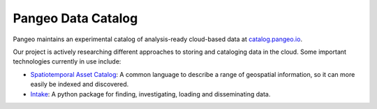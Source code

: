 .. _catalog:

Pangeo Data Catalog
===================

Pangeo maintains an experimental catalog of analysis-ready cloud-based data at
`catalog.pangeo.io <https://catalog.pangeo.io/>`_.


Our project is actively researching different approaches to storing and
cataloging data in the cloud. Some important technologies currently in use
include:

- `Spatiotemporal Asset Catalog <https://stacspec.org/>`_: A common language
  to describe a range of geospatial information, so it can more easily be
  indexed and discovered.
- `Intake <https://intake.readthedocs.io/en/latest/>`_: A python package for
  finding, investigating, loading and disseminating data.
